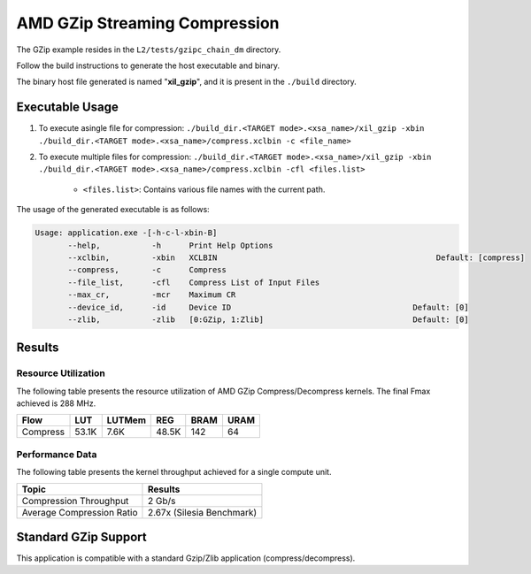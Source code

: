 .. Copyright © 2019–2024 Advanced Micro Devices, Inc

.. `Terms and Conditions <https://www.amd.com/en/corporate/copyright>`_.

==================================
AMD GZip Streaming Compression
==================================

The GZip example resides in the ``L2/tests/gzipc_chain_dm`` directory. 

Follow the build instructions to generate the host executable and binary.

The binary host file generated is named "**xil_gzip**", and it is present in the ``./build`` directory.

Executable Usage
----------------

1. To execute asingle file for compression: ``./build_dir.<TARGET mode>.<xsa_name>/xil_gzip -xbin ./build_dir.<TARGET mode>.<xsa_name>/compress.xclbin -c <file_name>``
2. To execute multiple files for compression: ``./build_dir.<TARGET mode>.<xsa_name>/xil_gzip -xbin ./build_dir.<TARGET mode>.<xsa_name>/compress.xclbin -cfl <files.list>``

	- ``<files.list>``: Contains various file names with the current path.

The usage of the generated executable is as follows:

.. code-block:: bash
 
   Usage: application.exe -[-h-c-l-xbin-B]
          --help,           -h      Print Help Options
          --xclbin,         -xbin   XCLBIN                                               Default: [compress]
          --compress,       -c      Compress
          --file_list,      -cfl    Compress List of Input Files
          --max_cr,         -mcr    Maximum CR    
          --device_id,      -id     Device ID                                       Default: [0]
          --zlib,           -zlib   [0:GZip, 1:Zlib]                                Default: [0]

Results
-------

Resource Utilization 
~~~~~~~~~~~~~~~~~~~~~

The following table presents the resource utilization of AMD GZip Compress/Decompress kernels. The final Fmax achieved is 288 MHz.


========== ===== ====== ===== ===== ===== 
Flow       LUT   LUTMem REG   BRAM  URAM 
========== ===== ====== ===== ===== ===== 
Compress   53.1K 7.6K   48.5K 142   64    
========== ===== ====== ===== ===== ===== 

Performance Data
~~~~~~~~~~~~~~~~

The following table presents the kernel throughput achieved for a single compute unit. 

============================= =========================
Topic                         Results
============================= =========================
Compression Throughput        2 Gb/s
Average Compression Ratio     2.67x (Silesia Benchmark)
============================= =========================

Standard GZip Support
---------------------

This application is compatible with a standard Gzip/Zlib application (compress/decompress).  
